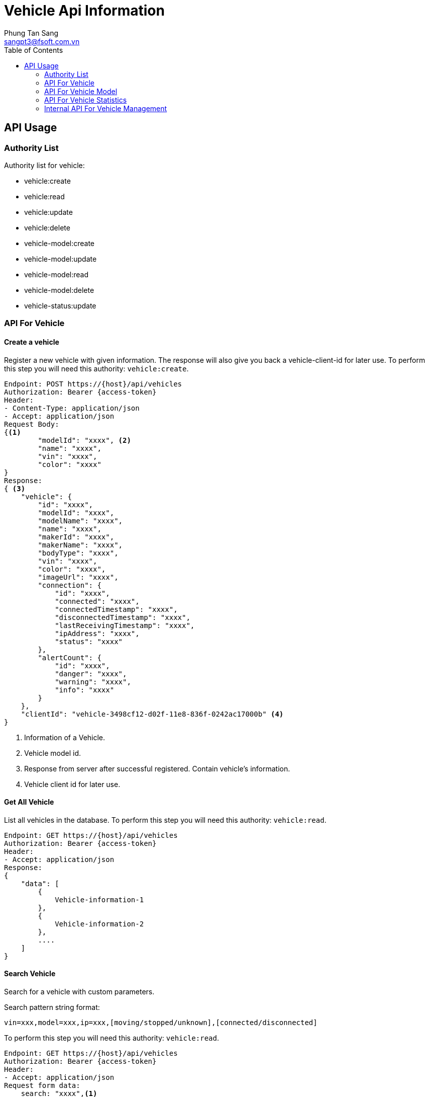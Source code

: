 = Vehicle Api Information
Phung Tan Sang <sangpt3@fsoft.com.vn>
:toc:
:homepage: http://trillium.co.jp
:icons: font
:source-highlighter: pygments

== API Usage

=== Authority List

Authority list for vehicle:

- vehicle:create

- vehicle:read

- vehicle:update

- vehicle:delete

- vehicle-model:create

- vehicle-model:update

- vehicle-model:read

- vehicle-model:delete

- vehicle-status:update

=== API For Vehicle

==== Create a vehicle

Register a new vehicle with given information. The response will also give you back a vehicle-client-id for later use.
To perform this step you will need this authority: `vehicle:create`.

[source]
----
Endpoint: POST https://{host}/api/vehicles
Authorization: Bearer {access-token}
Header:
- Content-Type: application/json
- Accept: application/json
Request Body:
{<1>
	"modelId": "xxxx", <2>
	"name": "xxxx",
	"vin": "xxxx",
	"color": "xxxx"
}
Response:
{ <3>
    "vehicle": {
        "id": "xxxx",
        "modelId": "xxxx",
        "modelName": "xxxx",
        "name": "xxxx",
        "makerId": "xxxx",
        "makerName": "xxxx",
        "bodyType": "xxxx",
        "vin": "xxxx",
        "color": "xxxx",
        "imageUrl": "xxxx",
        "connection": {
            "id": "xxxx",
            "connected": "xxxx",
            "connectedTimestamp": "xxxx",
            "disconnectedTimestamp": "xxxx",
            "lastReceivingTimestamp": "xxxx",
            "ipAddress": "xxxx",
            "status": "xxxx"
        },
        "alertCount": {
            "id": "xxxx",
            "danger": "xxxx",
            "warning": "xxxx",
            "info": "xxxx"
        }
    },
    "clientId": "vehicle-3498cf12-d02f-11e8-836f-0242ac17000b" <4>
}
----

<1> Information of a Vehicle.
<2> Vehicle model id.
<3> Response from server after successful registered. Contain vehicle's information.
<4> Vehicle client id for later use.

==== Get All Vehicle

List all vehicles in the database.
To perform this step you will need this authority: `vehicle:read`.

[source]
----
Endpoint: GET https://{host}/api/vehicles
Authorization: Bearer {access-token}
Header:
- Accept: application/json
Response:
{
    "data": [
        {
            Vehicle-information-1
        },
        {
            Vehicle-information-2
        },
        ....
    ]
}
----

==== Search Vehicle

Search for a vehicle with custom parameters.

Search pattern string format:

[source]
----
vin=xxx,model=xxx,ip=xxx,[moving/stopped/unknown],[connected/disconnected]
----

To perform this step you will need this authority: `vehicle:read`.

[source]
----
Endpoint: GET https://{host}/api/vehicles
Authorization: Bearer {access-token}
Header:
- Accept: application/json
Request form data:
    search: "xxxx",<1>
Response:
{
    "data": [
        {
            "id": "xxxx",<2>
            "modelId": "xxxx",
            "modelName": "xxxx",
            "name": "xxxx",
            "makerId": "xxxx",
            "makerName": "xxxx",
            "bodyType": "xxxx",
            "vin": "xxxx",
            "color": "xxxx",
            "imageUrl": "xxxx",
            "connection": {
                "id": "xxxx",
                "connected": "xxxx",
                "connectedTimestamp": "xxxx",
                "disconnectedTimestamp": "xxxx",
                "lastReceivingTimestamp": "xxxx",
                "ipAddress": "xxxx",
                "status": "xxxx"
            },
            "alertCount": {
                "id": "xxxx",
                "danger": "xxxx",
                "warning": "xxxx",
                "info": "xxxx"
            }
        }
    ]
}
----

<1> Search field, value in [vin, model, ip, moving, stopped, unknown, connected, disconnected]
<2> Vehicle's id

==== Get a vehicle

Find a vehicle by its `Id` or `vehicle-client-Id`. If the given id is the `vehicle-client-id`, you will have to set the
`clientId` param to `true`. By default it is `false` and if you're looking for a vehicle bi its id you don't need to put it in the request.
To perform this step you will need this authority: `vehicle:read`.

[source]
----
Endpoint: GET https://{host}/api/vehicles/{vehicle_id}?clientId={true/false}
Authorization: Bearer {access-token}
Header:
- Accept: application/json
Response:
{
    "id": "xxxx",
    "modelId": "xxxx",
    "modelName": "xxxx",
    "name": "xxxx",
    "makerId": "xxxx",
    "makerName": "xxxx",
    "bodyType": "xxxx",
    "vin": "xxxx",
    "color": "xxxx",
    "imageUrl": "xxxx",
    "connection": {
        "id": "xxxx",
        "connected": "xxxx",
        "connectedTimestamp": "xxxx",
        "disconnectedTimestamp": "xxxx",
        "lastReceivingTimestamp": "xxxx",
        "ipAddress": "xxxx",
        "status": "xxxx"
    },
    "alertCount": {
        "id": "xxxx",
        "danger": "xxxx",
        "warning": "xxxx",
        "info": "xxxx"
    }
}
----

==== Rename a vehicle

Rename a vehicle by its Id.
To perform this step you will need this authority: `vehicle:update`.

[source]
----
Endpoint: PUT https://{host}/api/vehicles/{vehicle_id}/rename?newName={xxxx}
Authorization: Bearer {access-token}
----

==== Delete a vehicle

Delete a vehicle by its Id.
To perform this step you will need this authority: `vehicle:delete`.

[source]
----
Endpoint: DELETE https://{host}/api/vehicles/{vehicle_id}
Authorization: Bearer {access-token}
----

==== Get vehicle image

Get vehicle's image by its Id.
You don't need any authorization for this step.

[source]
----
Endpoint: GET https://{host}/api/vehicles/{vehicle_id}/image
Authorization: Bearer {access-token}
Response: <the image>
----

==== Update vehicle image

API update vehicle's image by its Id and new image.
To perform this step you will need this authority: `vehicle:update`.

[source]
----
Endpoint: PATCH https://{host}/api/vehicles/{vehicle_id}/image
Authorization: Bearer {access-token}
Header:
- Content-Type: application/x-www-form-urlencoded
Request form data:
    file: <file-name.pgn>
----

==== Get vehicle display settings

Get model's display settings for a vehicle by vehicle id.
To perform this step you will need this authority: `vehicle:read`.

[source]
----
Endpoint: GET https://{host}/api/vehicles/{vehicle_id}/display-settings
Authorization: Bearer {access-token}
Header:
- Accept: application/json
Response:
{
    "id": "xxxx",
    "speed": "xxxx",
    "fuel": "xxxx",
    "temperature": "xxxx",
    "rpm": "xxxx",
    "tripOdometer": "xxxx",
    "odometer": "xxxx",
    "gear": "xxxx",
    "route": "xxxx",
    "ecuAlertNode": "xxxx",
    "speedGraph": "xxxx",
    "rpmGraph": "xxxx",
    "brakingGraph": "xxxx",
    "mpgGraph": "xxxx",
    "milEngine": "xxxx",
    "milTirePressure": "xxxx",
    "milEngineOil": "xxxx",
    "milBrakes": "xxxx",
    "milEngineCoolant": "xxxx",
    "milBattery": "xxxx"
}
----

=== API For Vehicle Model

==== Create a vehicle model

Register a new vehicle model with given information. you also need `model-maker-id` from the database. At the moment
there is no relevant api about `model-maker`, so you have to look it up in the database.
To perform this step you will need this authority: `vehicle-model:create`.

[source]
----
Endpoint: POST https://{host}/api/vehicles/models
Authorization: Bearer {access-token}
Header:
- Content-Type: application/json
- Accept: application/json
Request Body:
{
	"name": "xxxx",
	"maker": { // model's maker information
		"id":"xxxx",
		"name":"xxxx"
	},
	"body": "xxxx" // body type of the model.
	               //List of [Custom, Hatchback, Sedan, MUV, SUV, Coupe, Convertible, Wagon, Van, Jeep]
}
Response:
{
    "id": "xxxx",
    "name": "xxxx",
    "maker": {
        "id": "xxxx",
        "name": "xxxx"
    },
    "body": "xxxx",
    "displaySettings": {
        <model's-display-settings>
    }
}
----

==== Update a vehicle model

API update a vehicle model by its Id.
To perform this step you will need this authority: `vehicle-model:update`.

[source]
----
Endpoint: PUT https://{host}/api/vehicles/models/{model_id}
Authorization: Bearer {access-token}
Header:
- Content-Type: application/json
- Accept: application/json
Request Body:
{
	"name": "xxxx",
	"maker": {
		"id":"xxxx",
		"name":"xxxx"
	},
	"body": "xxxx"
}
Response:
{
    "id": "xxxx",
    "name": "xxxx",
    "maker": {
        "id": "xxxx",
        "name": "xxxx"
    },
    "body": "xxxx",
    "displaySettings": {
        <model's-display-settings>
    }
}
----

==== Update a vehicle model settings

Update model's settings by `model_id `.
To perform this step you will need this authority: `vehicle-model:update`.

[source]
----
Endpoint: PUT https://{host}/api/vehicles/models/{model_id}/settings
Authorization: Bearer {access-token}
Header:
- Content-Type: application/json
- Accept: application/json
Request Body:
{
    "speed": "xxxx",
    "fuel": "xxxx",
    "temperature": "xxxx",
    "rpm": "xxxx",
    "tripOdometer": "xxxx",
    "odometer": "xxxx",
    "gear": "xxxx",
    "route": "xxxx",
    "ecuAlertNode": "xxxx",
    "speedGraph": "xxxx",
    "rpmGraph": "xxxx",
    "brakingGraph": "xxxx",
    "mpgGraph": "xxxx",
    "milEngine": "xxxx",
    "milTirePressure": "xxxx",
    "milEngineOil": "xxxx",
    "milBrakes": "xxxx",
    "milEngineCoolant": "xxxx",
    "milBattery": "xxxx"
}
Response:
{
    "id": "xxxx",
    "speed": "xxxx",
    "fuel": "xxxx",
    "temperature": "xxxx",
    "rpm": "xxxx",
    "tripOdometer": "xxxx",
    "odometer": "xxxx",
    "gear": "xxxx",
    "route": "xxxx",
    "ecuAlertNode": "xxxx",
    "speedGraph": "xxxx",
    "rpmGraph": "xxxx",
    "brakingGraph": "xxxx",
    "mpgGraph": "xxxx",
    "milEngine": "xxxx",
    "milTirePressure": "xxxx",
    "milEngineOil": "xxxx",
    "milBrakes": "xxxx",
    "milEngineCoolant": "xxxx",
    "milBattery": "xxxx"
}
----

==== Get all vehicle model

List all vehicle models in the database.
To perform this step you will need this authority: `vehicle-model:read`.

[source]
----
Endpoint: GET https://{host}/api/vehicles/models
Authorization: Bearer {access-token}
Header:
- Accept: application/json
Response:
{
    "model": [
        {
            "id": "xxxx",
            "name": "xxxx",
            "maker": {
                "id": "xxxx",
                "name": "xxxx"
            },
            "body": "xxxx",
            "displaySettings": {
                <model's-display-settings>
            }
        },
        ...
    ]
}
----

==== Get  a vehicle model

Find a vehicle model by its Id.
To perform this step you will need this authority: `vehicle-model:read`.

[source]
----
Endpoint: GET https://{host}/api/vehicles/models/{model_id}
Authorization: Bearer {access-token}
Header:
- Accept: application/json
Response:
{
    "id": "xxxx",
    "name": "xxxx",
    "maker": {
        "id": "xxxx",
        "name": "xxxx"
    },
    "body": "xxxx",
    "displaySettings": {
        <model's-display-settings>
    }
}
----

==== Delete vehicle model

Delete a vehicle model by its Id
To perform this step you will need this authority: `vehicle-model:delete`.

[source]
----
Endpoint: DELETE https://{host}/api/vehicles/models/{model_id}
Authorization: Bearer {access-token}
----

==== Get vehicle model settings

Get model settings by `model_id`. Model's settings is a set of boolean values
To perform this step you will need this authority: `vehicle-model:read`.

[source]
----
Endpoint: GET https://{host}/api/vehicles/models/{model_id}/settings
Authorization: Bearer {access-token}
Header:
- Accept: application/json
Response:
{
    "id": "xxxx",
    "speed": "xxxx",
    "fuel": "xxxx",
    "temperature": "xxxx",
    "rpm": "xxxx",
    "tripOdometer": "xxxx",
    "odometer": "xxxx",
    "gear": "xxxx",
    "route": "xxxx",
    "ecuAlertNode": "xxxx",
    "speedGraph": "xxxx",
    "rpmGraph": "xxxx",
    "brakingGraph": "xxxx",
    "mpgGraph": "xxxx",
    "milEngine": "xxxx",
    "milTirePressure": "xxxx",
    "milEngineOil": "xxxx",
    "milBrakes": "xxxx",
    "milEngineCoolant": "xxxx",
    "milBattery": "xxxx"
}
----

=== API For Vehicle Statistics
==== Get vehicle statistic

Get vehicle statistic in the database.
To perform this step you will need this authority: `vehicle:read`.

[source]
----
Endpoint: GET https://{host}/api/vehicles/statistics
Authorization: Bearer {access-token}
Header:
- Accept: application/json
Response:
{<1>
    "vehicleCount": "xxxx",
    "modelCount": "xxxx"
}
----

==== Get vehicle statistic online

Get statistic of online vehicle.
To perform this step you will need this authority: `vehicle:read`.

[source]
----
Endpoint: GET https://{host}/api/vehicles/statistics/online
Authorization: Bearer {access-token}
Header:
- Accept: application/json
Response:
{<1>
    "connectedCount": "xxxx",
    "totalVehicle": "xxxx"
}
----

=== Internal API For Vehicle Management

==== Get a vehicle

Internal API for find a vehicle by its Id.
To perform this step you will need this authority: `vehicle:read`.

[source]
----
Endpoint: GET https://{host}/api/internal/vehicles/{vehicle_id}
Authorization: Bearer {access-token}
Header:
- Accept: application/json
Response:
{
    "id": "xxxx",<1>
    "modelId": "xxxx",
    "modelName": "xxxx",
    "name": "xxxx",
    "makerId": "xxxx",
    "makerName": "xxxx",
    "bodyType": "xxxx",
    "vin": "xxxx",
    "color": "xxxx",
    "imageUrl": "xxxx",
    "connection": {
        "id": "xxxx",
        "connected": "xxxx",
        "connectedTimestamp": "xxxx",
        "disconnectedTimestamp": "xxxx",
        "lastReceivingTimestamp": "xxxx",
        "ipAddress": "xxxx",
        "status": "xxxx"
    },
    "alertCount": {
        "id": "xxxx",
        "danger": "xxxx",
        "warning": "xxxx",
        "info": "xxxx"
    }
}
----
<1> Vehicle's id

==== Update vehicle connection

API update a vehicle connection by `vehicle_id`.
To perform this step you will need this authority: `vehicle-status:update`.

[source]
----
Endpoint: POST https://{host}/api/internal/vehicles/{vehicle_id}/connection
Authorization: Bearer {access-token}
Header:
- Content-Type: application/json
Request Body:
{
    "connected": "xxxx",
    "connectedTimestamp": "xxxx",
    "disconnectedTimestamp": "xxxx",
    "status": "xxxx" // Enum value [UNKNOWN, STOPPED, MOVING]
}
----

==== Update vehicle connection status

API update a vehicle connection status by `vehicle_id`.
To perform this step you will need this authority: `vehicle-status:update`.

[source]
----
Endpoint: PUT https://{host}/api/internal/vehicles/{vehicle_id}/connection/{status}<1>
Authorization: Bearer {access-token}

----

<1> Tracking status of vehicle, enum value: [UNKNOWN, STOPPED, MOVING]

==== Update vehicle update count

API update count for vehicle by `vehicle_id`.
To perform this step you will need this authority: `vehicle-status:update`.

[source]
----
Endpoint: POST https://{host}/api/internal/vehicles/{vehicle_id}/update-count
Authorization: Bearer {access-token}
Header:
- Content-Type: application/x-www-form-urlencoded
Request form data:
    updateCount: xxxx,
----

==== Update vehicle alert count

API update alert count for vehicle by `vehicle_id`.
To perform this step you will need this authority: `vehicle-status:update`.

[source]
----
Endpoint: PUT https://{host}/api/internal/vehicles/{vehicle_id}/alert-count
Authorization: Bearer {access-token}
Header:
- Content-Type: application/json
Request Body:
{
    "danger": xxxx,
    "warning": xxxx,
    "info": xxxx
}
----

